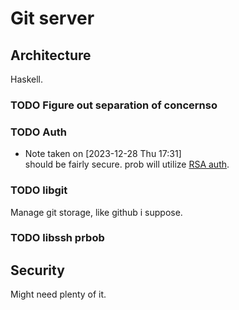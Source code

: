 * Git server

** Architecture

Haskell.

*** TODO Figure out separation of concernsо

*** TODO Auth
- Note taken on [2023-12-28 Thu 17:31] \\
  should be fairly secure. prob will utilize [[file:rsa-auth.org::*RSA auth][RSA auth]].
*** TODO libgit

Manage git storage, like github i suppose.

*** TODO libssh prbob

** Security

Might need plenty of it.
